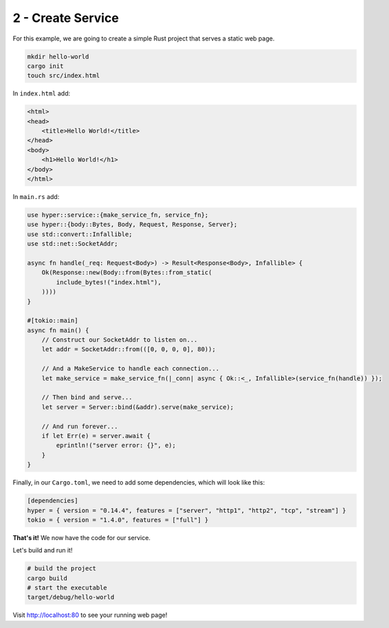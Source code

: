 .. _packaging-create-service:

==================
2 - Create Service
==================

For this example, we are going to create a simple Rust project that serves a static web page. 

.. code:: bash

    mkdir hello-world
    cargo init
    touch src/index.html

In ``index.html`` add:

.. code:: html

    <html>
    <head>
        <title>Hello World!</title>
    </head>
    <body>
        <h1>Hello World!</h1>
    </body>
    </html>

In ``main.rs`` add:

.. code:: rust

    use hyper::service::{make_service_fn, service_fn};
    use hyper::{body::Bytes, Body, Request, Response, Server};
    use std::convert::Infallible;
    use std::net::SocketAddr;

    async fn handle(_req: Request<Body>) -> Result<Response<Body>, Infallible> {
        Ok(Response::new(Body::from(Bytes::from_static(
            include_bytes!("index.html"),
        ))))
    }

    #[tokio::main]
    async fn main() {
        // Construct our SocketAddr to listen on...
        let addr = SocketAddr::from(([0, 0, 0, 0], 80));

        // And a MakeService to handle each connection...
        let make_service = make_service_fn(|_conn| async { Ok::<_, Infallible>(service_fn(handle)) });

        // Then bind and serve...
        let server = Server::bind(&addr).serve(make_service);

        // And run forever...
        if let Err(e) = server.await {
            eprintln!("server error: {}", e);
        }
    }

Finally, in our ``Cargo.toml``, we need to add some dependencies, which will look like this:

.. code:: toml

    [dependencies]
    hyper = { version = "0.14.4", features = ["server", "http1", "http2", "tcp", "stream"] }
    tokio = { version = "1.4.0", features = ["full"] }


**That's it!** We now have the code for our service.

Let's build and run it!

.. code:: bash

    # build the project
    cargo build
    # start the executable
    target/debug/hello-world

Visit `<http://localhost:80>`_ to see your running web page!
